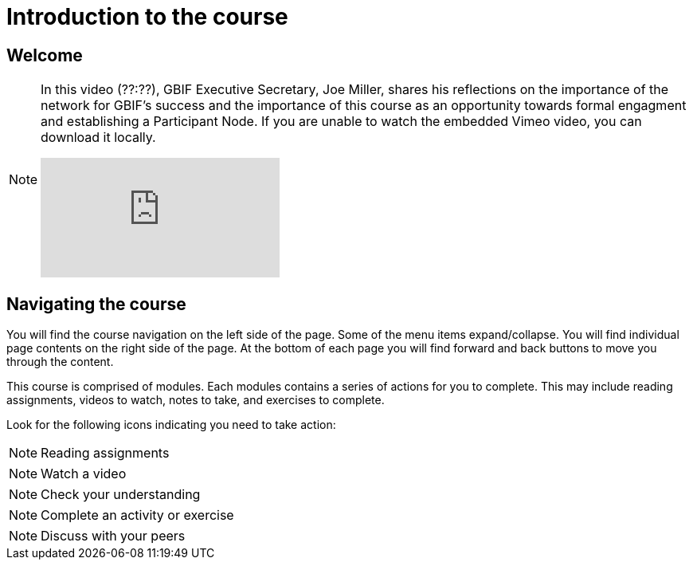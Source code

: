 = Introduction to the course

== Welcome

[NOTE.presentation]
====
In this video (??:??), GBIF Executive Secretary, Joe Miller, shares his reflections on the importance of the network for GBIF’s success and the importance of this course as an opportunity towards formal engagment and establishing a Participant Node.   
If you are unable to watch the embedded Vimeo video, you can download it locally.

[.responsive-video]
video::xxxxx[vimeo]
====

== Navigating the course

You will find the course navigation on the left side of the page. Some of the menu items expand/collapse. You will find individual page contents on the right side of the page. At the bottom of each page you will find forward and back buttons to move you through the content.

This course is comprised of modules. Each modules contains a series of actions for you to complete. This may include reading assignments, videos to watch, notes to take, and exercises to complete.

Look for the following icons indicating you need to take action:

[NOTE.documentation]
Reading assignments

[NOTE.presentation]
Watch a video

[NOTE.quiz]
Check your understanding

[NOTE.activity]
Complete an activity or exercise

[NOTE.forum]
Discuss with your peers
